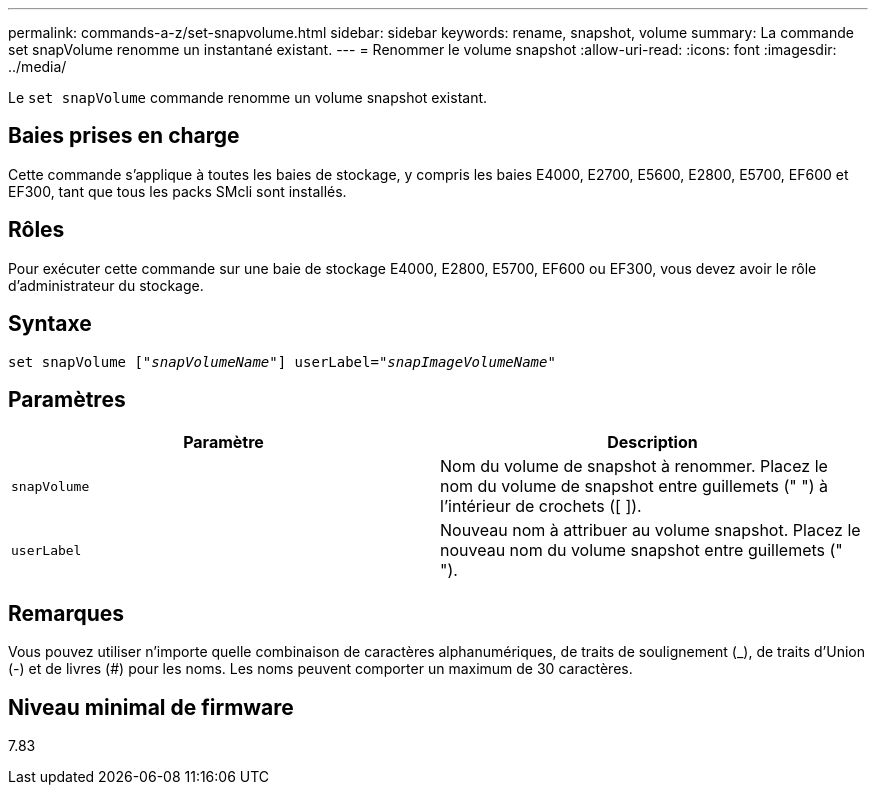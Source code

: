 ---
permalink: commands-a-z/set-snapvolume.html 
sidebar: sidebar 
keywords: rename, snapshot, volume 
summary: La commande set snapVolume renomme un instantané existant. 
---
= Renommer le volume snapshot
:allow-uri-read: 
:icons: font
:imagesdir: ../media/


[role="lead"]
Le `set snapVolume` commande renomme un volume snapshot existant.



== Baies prises en charge

Cette commande s'applique à toutes les baies de stockage, y compris les baies E4000, E2700, E5600, E2800, E5700, EF600 et EF300, tant que tous les packs SMcli sont installés.



== Rôles

Pour exécuter cette commande sur une baie de stockage E4000, E2800, E5700, EF600 ou EF300, vous devez avoir le rôle d'administrateur du stockage.



== Syntaxe

[source, cli, subs="+macros"]
----
set snapVolume pass:quotes[["_snapVolumeName_"]] userLabel=pass:quotes["_snapImageVolumeName_"]
----


== Paramètres

[cols="2*"]
|===
| Paramètre | Description 


 a| 
`snapVolume`
 a| 
Nom du volume de snapshot à renommer. Placez le nom du volume de snapshot entre guillemets (" ") à l'intérieur de crochets ([ ]).



 a| 
`userLabel`
 a| 
Nouveau nom à attribuer au volume snapshot. Placez le nouveau nom du volume snapshot entre guillemets (" ").

|===


== Remarques

Vous pouvez utiliser n'importe quelle combinaison de caractères alphanumériques, de traits de soulignement (_), de traits d'Union (-) et de livres (#) pour les noms. Les noms peuvent comporter un maximum de 30 caractères.



== Niveau minimal de firmware

7.83

